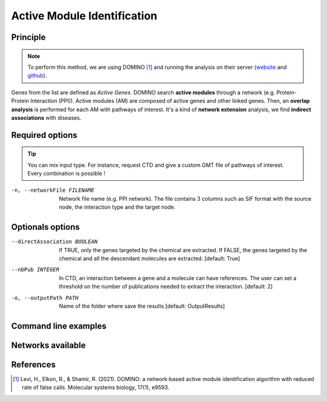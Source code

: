 .. _AMI:

==================================================
Active Module Identification
==================================================

Principle
------------

.. note::

    To perform this method, we are using DOMINO [1]_ and running the analysis on their server
    (`website <http://domino.cs.tau.ac.il/>`_ and `github <https://github.com/Shamir-Lab/domino_web>`_).

Genes from the list are defined as `Active Genes`. DOMINO search **active modules** through a network
(e.g. Protein-Protein Interaction (PPI)). Active modules (AM) are composed of active genes and other linked genes. Then,
an **overlap analysis** is performed for each AM with pathways of interest. It's a kind of **network extension** analysis, we find
**indirect associations** with diseases.

Required options
--------------------

.. tip::

    You can mix input type. For instance, request CTD and give a custom GMT file of pathways of interest.
    Every combination is possible !

.. tabs::

    .. group-tab:: Request

        -f, --factorList FILENAME
            Contains a list of chemicals. Could be chemical names (e.g. vitamin A) or the MeSH identifier (e.g. D014801).
            The user can gives several chemicals in the same line : they will be grouped for the analysis.

    .. group-tab:: Request Files

        -c, --CTD_file FILENAME
            It's a tab-separated file from CTD request (e.g. created with an up to date analysis). Refers to XXX to have more information about the format.

        --GMT FILENAME
            Gene composition of each rare disease pathways of interest from WikiPathways. It's a GMT file-like (e.g. created with an up to date analysis).
            Refers to XXX to have more information about the format.

        --backgroundFile FILENAME
            List of all genes present in the WikiPathways database (i.e. human genes).

    .. group-tab:: Custom Files

        -g, --geneList FILENAME
            List of gens of interest. One gene per line.

        --GMT FILENAME
            GMT file-like of pathways of interest. Pathways can come from several sources.
            Refers to XXX to have more information about the format.

        --backgroundFile FILENAME
            Name list of the different background source (each background contain the list of all genes).

-n, --networkFile FILENAME
    Network file name (e.g. PPI network).
    The file contains 3 columns such as SIF format with the source node, the interaction type and the target node.

Optionals options
--------------------

--directAssociation BOOLEAN
    If TRUE, only the genes targeted by the chemical are extracted.
    If FALSE, the genes targeted by the chemical and all the descendant molecules are extracted.
    [default: True]

--nbPub INTEGER
    In CTD, an interaction between a gene and a molecule can have references. The user can set a threshold on the number of publications needed to extract the interaction.
    [default: 2]

-o, --outputPath PATH
    Name of the folder where save the results
    [default: OutputResults]

Command line examples
------------------------

.. tabs::

    .. group-tab:: Request

        .. code-block:: bash

            python3 main.py domino  --factorList examples/InputData/InputFile_factorsList.csv \
                                    --directAssociation FALSE \
                                    --nbPub 2 \
                                    --networkFile examples/InputData/PPI_network_2016.sif \
                                    --outputPath examples/OutputResults_example1/

    .. group-tab:: Request Files

        .. code-block:: bash

            python3 main.py domino  --CTD_file examples/InputData/InputFile_CTD_request_D014801_2022_07_01.tsv  \
                                    --nbPub 2 \
                                    --WP_GMT examples/InputData/WP_RareDiseases_request_2022_08_01.gmt \
                                    --backgroundFile examples/InputData/InputFile_backgroundsFiles.tsv \
                                    --networkFile examples/InputData/PPI_network_2016.sif \
                                    --outputPath examples/OutputResults_example2/

    .. group-tab:: Custom Files

        .. code-block:: bash

            python3 main.py domino  --geneList examples/InputData/InputFromPaper/VitA-Balmer2002-Genes.txt \
                                    --WP_GMT examples/InputData/InputFromPaper/PathwaysOfInterest.gmt \
                                    --backgroundFile examples/InputData/InputFromPaper/PathwaysOfInterestBackground.txt \
                                    --networkFile examples/InputData/PPI_network_2016.sif \
                                    --outputPath examples/OutputResults_example3/

Networks available
--------------------

References
------------

.. [1] Levi, H., Elkon, R., & Shamir, R. (2021). DOMINO: a network‐based active module identification algorithm with reduced rate of false calls. Molecular systems biology, 17(1), e9593.